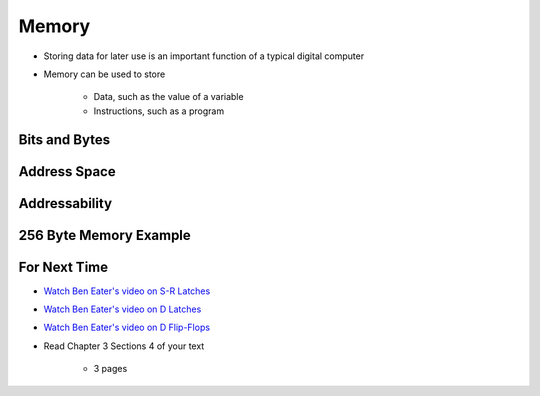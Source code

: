 ******
Memory
******

* Storing data for later use is an important function of a typical digital computer
* Memory can be used to store

    * Data, such as the value of a variable
    * Instructions, such as a program



Bits and Bytes
==============



Address Space
=============



Addressability
==============



256 Byte Memory Example
=======================



For Next Time
=============

* `Watch Ben Eater's video on S-R Latches <https://www.youtube.com/watch?v=KM0DdEaY5sY>`_
* `Watch Ben Eater's video on D Latches <https://www.youtube.com/watch?v=peCh_859q7Q>`_
* `Watch Ben Eater's video on D Flip-Flops <https://www.youtube.com/watch?v=YW-_GkUguMM>`_
* Read Chapter 3 Sections 4 of your text

    * 3 pages